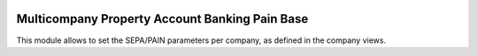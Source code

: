 .. image:: https://img.shields.io/badge/license-LGPL--3-blue.png
   :target: https://www.gnu.org/licenses/lgpl
   :alt: License: LGPL-3

===============================================
Multicompany Property Account Banking Pain Base
===============================================

This module allows to set the SEPA/PAIN parameters per company, as defined
in the company views.
